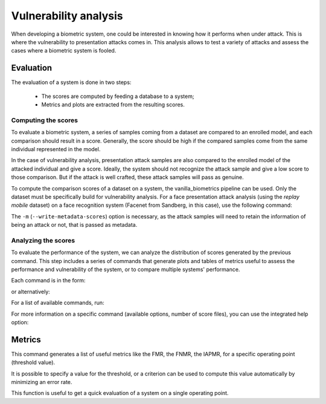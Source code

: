 .. author: Yannick Dayer <yannick.dayer@idiap.ch>
.. date: 2021-04-14 09:39:37 +02

..  _bob.bio.base.vulnerability_analysis:

======================
Vulnerability analysis
======================

When developing a biometric system, one could be interested in knowing how it
performs when under attack. This is where the vulnerability to presentation
attacks comes in. This analysis allows to test a variety of attacks and assess
the cases where a biometric system is fooled.


Evaluation
----------

The evaluation of a system is done in two steps:

  - The scores are computed by feeding a database to a system;
  - Metrics and plots are extracted from the resulting scores.

Computing the scores
^^^^^^^^^^^^^^^^^^^^

To evaluate a biometric system, a series of samples coming from a dataset are
compared to an enrolled model, and each comparison should result in a score.
Generally, the score should be high if the compared samples come from the same
individual represented in the model.

In the case of vulnerability analysis, presentation attack samples are also
compared to the enrolled model of the attacked individual and give a score.
Ideally, the system should not recognize the attack sample and give a low score
to those comparison. But if the attack is well crafted, these attack samples
will pass as genuine.

To compute the comparison scores of a dataset on a system, the
vanilla_biometrics pipeline can be used. Only the dataset must be specifically
build for vulnerability analysis.
For a face presentation attack analysis (using the `replay mobile` dataset) on a
face recognition system (Facenet from Sandberg, in this case), use the following
command:

.. code_block:: sh

  $ bob bio pipelines vanilla-biometrics -m -v -o results/vuln -g dev -g eval replaymobile-img facenet-sanderberg

The ``-m`` (``--write-metadata-scores``) option is necessary, as the attack
samples will need to retain the information of being an attack or not, that is
passed as metadata.


Analyzing the scores
^^^^^^^^^^^^^^^^^^^^

To evaluate the performance of the system, we can analyze the distribution of
scores generated by the previous command. This step includes a series of
commands that generate plots and tables of metrics useful to assess the
performance and vulnerability of the system, or to compare multiple systems'
performance.

Each command is in the form:

.. code_block:: sh

  $ bob vulnerability <command> <options> <score files>

or alternatively:

.. code_block:: sh

  $ bob vuln <command> <options> <score files>

For a list of available commands, run:

.. code_block:: sh

  $ bob vuln --help

For more information on a specific command (available options, number of score
files), you can use the integrated help option:

.. code_block:: sh

  $ bob vuln metrics --help


Metrics
-------

This command generates a list of useful metrics like the FMR, the FNMR, the
IAPMR, for a specific operating point (threshold value).

It is possible to specify a value for the threshold, or a criterion can be used
to compute this value automatically by minimizing an error rate.

This function is useful to get a quick evaluation of a system on a single
operating point.


